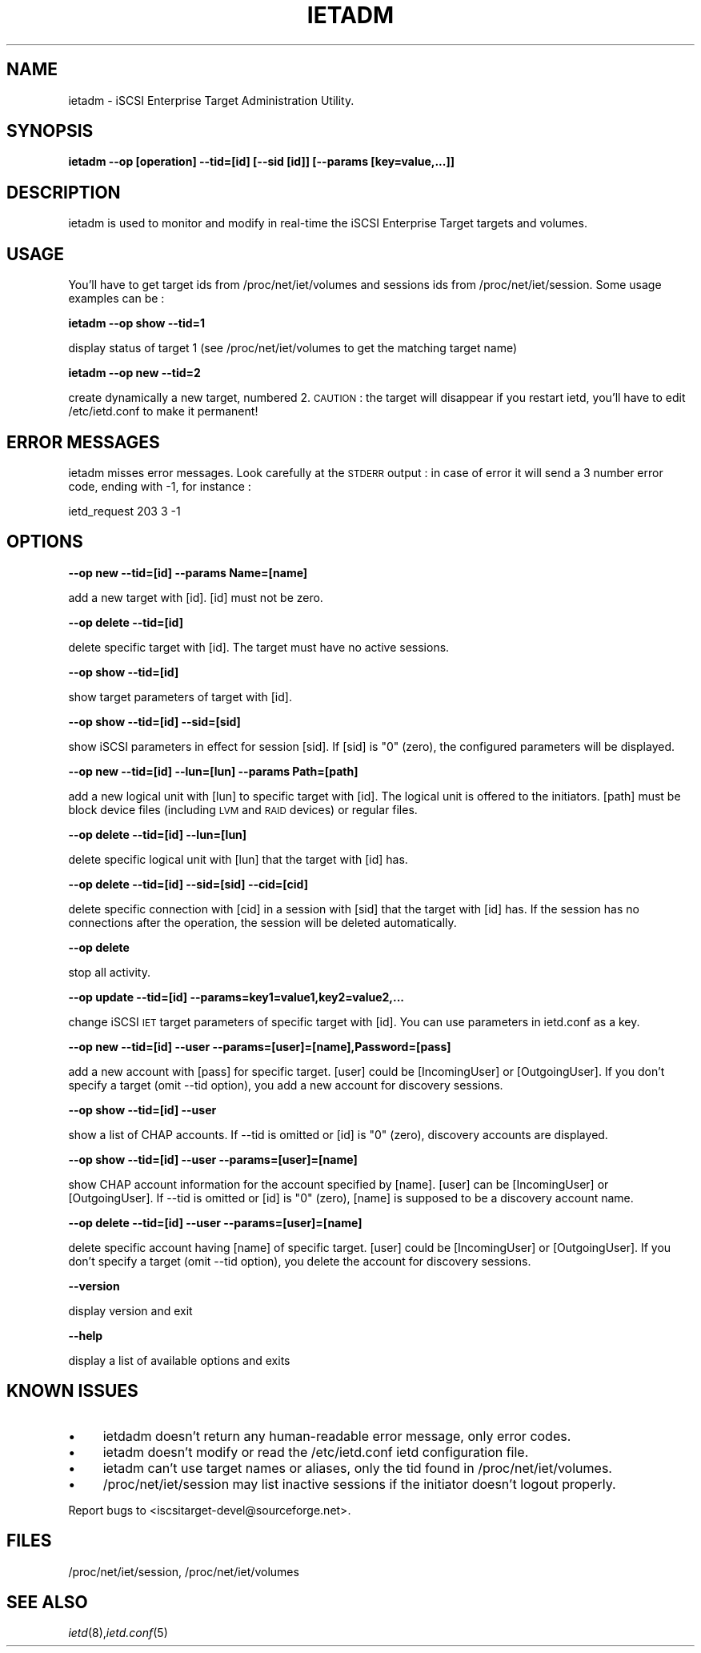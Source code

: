 .\" Automatically generated by Pod::Man 2.09 (Pod::Simple 3.04)
.\"
.\" Standard preamble:
.\" ========================================================================
.de Sh \" Subsection heading
.br
.if t .Sp
.ne 5
.PP
\fB\\$1\fR
.PP
..
.de Sp \" Vertical space (when we can't use .PP)
.if t .sp .5v
.if n .sp
..
.de Vb \" Begin verbatim text
.ft CW
.nf
.ne \\$1
..
.de Ve \" End verbatim text
.ft R
.fi
..
.\" Set up some character translations and predefined strings.  \*(-- will
.\" give an unbreakable dash, \*(PI will give pi, \*(L" will give a left
.\" double quote, and \*(R" will give a right double quote.  | will give a
.\" real vertical bar.  \*(C+ will give a nicer C++.  Capital omega is used to
.\" do unbreakable dashes and therefore won't be available.  \*(C` and \*(C'
.\" expand to `' in nroff, nothing in troff, for use with C<>.
.tr \(*W-|\(bv\*(Tr
.ds C+ C\v'-.1v'\h'-1p'\s-2+\h'-1p'+\s0\v'.1v'\h'-1p'
.ie n \{\
.    ds -- \(*W-
.    ds PI pi
.    if (\n(.H=4u)&(1m=24u) .ds -- \(*W\h'-12u'\(*W\h'-12u'-\" diablo 10 pitch
.    if (\n(.H=4u)&(1m=20u) .ds -- \(*W\h'-12u'\(*W\h'-8u'-\"  diablo 12 pitch
.    ds L" ""
.    ds R" ""
.    ds C` ""
.    ds C' ""
'br\}
.el\{\
.    ds -- \|\(em\|
.    ds PI \(*p
.    ds L" ``
.    ds R" ''
'br\}
.\"
.\" If the F register is turned on, we'll generate index entries on stderr for
.\" titles (.TH), headers (.SH), subsections (.Sh), items (.Ip), and index
.\" entries marked with X<> in POD.  Of course, you'll have to process the
.\" output yourself in some meaningful fashion.
.if \nF \{\
.    de IX
.    tm Index:\\$1\t\\n%\t"\\$2"
..
.    nr % 0
.    rr F
.\}
.\"
.\" For nroff, turn off justification.  Always turn off hyphenation; it makes
.\" way too many mistakes in technical documents.
.hy 0
.if n .na
.\"
.\" Accent mark definitions (@(#)ms.acc 1.5 88/02/08 SMI; from UCB 4.2).
.\" Fear.  Run.  Save yourself.  No user-serviceable parts.
.    \" fudge factors for nroff and troff
.if n \{\
.    ds #H 0
.    ds #V .8m
.    ds #F .3m
.    ds #[ \f1
.    ds #] \fP
.\}
.if t \{\
.    ds #H ((1u-(\\\\n(.fu%2u))*.13m)
.    ds #V .6m
.    ds #F 0
.    ds #[ \&
.    ds #] \&
.\}
.    \" simple accents for nroff and troff
.if n \{\
.    ds ' \&
.    ds ` \&
.    ds ^ \&
.    ds , \&
.    ds ~ ~
.    ds /
.\}
.if t \{\
.    ds ' \\k:\h'-(\\n(.wu*8/10-\*(#H)'\'\h"|\\n:u"
.    ds ` \\k:\h'-(\\n(.wu*8/10-\*(#H)'\`\h'|\\n:u'
.    ds ^ \\k:\h'-(\\n(.wu*10/11-\*(#H)'^\h'|\\n:u'
.    ds , \\k:\h'-(\\n(.wu*8/10)',\h'|\\n:u'
.    ds ~ \\k:\h'-(\\n(.wu-\*(#H-.1m)'~\h'|\\n:u'
.    ds / \\k:\h'-(\\n(.wu*8/10-\*(#H)'\z\(sl\h'|\\n:u'
.\}
.    \" troff and (daisy-wheel) nroff accents
.ds : \\k:\h'-(\\n(.wu*8/10-\*(#H+.1m+\*(#F)'\v'-\*(#V'\z.\h'.2m+\*(#F'.\h'|\\n:u'\v'\*(#V'
.ds 8 \h'\*(#H'\(*b\h'-\*(#H'
.ds o \\k:\h'-(\\n(.wu+\w'\(de'u-\*(#H)/2u'\v'-.3n'\*(#[\z\(de\v'.3n'\h'|\\n:u'\*(#]
.ds d- \h'\*(#H'\(pd\h'-\w'~'u'\v'-.25m'\f2\(hy\fP\v'.25m'\h'-\*(#H'
.ds D- D\\k:\h'-\w'D'u'\v'-.11m'\z\(hy\v'.11m'\h'|\\n:u'
.ds th \*(#[\v'.3m'\s+1I\s-1\v'-.3m'\h'-(\w'I'u*2/3)'\s-1o\s+1\*(#]
.ds Th \*(#[\s+2I\s-2\h'-\w'I'u*3/5'\v'-.3m'o\v'.3m'\*(#]
.ds ae a\h'-(\w'a'u*4/10)'e
.ds Ae A\h'-(\w'A'u*4/10)'E
.    \" corrections for vroff
.if v .ds ~ \\k:\h'-(\\n(.wu*9/10-\*(#H)'\s-2\u~\d\s+2\h'|\\n:u'
.if v .ds ^ \\k:\h'-(\\n(.wu*10/11-\*(#H)'\v'-.4m'^\v'.4m'\h'|\\n:u'
.    \" for low resolution devices (crt and lpr)
.if \n(.H>23 .if \n(.V>19 \
\{\
.    ds : e
.    ds 8 ss
.    ds o a
.    ds d- d\h'-1'\(ga
.    ds D- D\h'-1'\(hy
.    ds th \o'bp'
.    ds Th \o'LP'
.    ds ae ae
.    ds Ae AE
.\}
.rm #[ #] #H #V #F C
.\" ========================================================================
.\"
.IX Title "IETADM 1"
.TH IETADM 8 "2006-06-06" "iSCSI Enterprise Target admin" "User Manuals"
.SH "NAME"
ietadm \- iSCSI Enterprise Target Administration Utility.
.SH "SYNOPSIS"
.IX Header "SYNOPSIS"
\&\fBietadm \-\-op [operation] \-\-tid=[id] [\-\-sid [id]] [\-\-params [key=value,...]]\fR
.SH "DESCRIPTION"
.IX Header "DESCRIPTION"
ietadm is used to monitor and modify in real-time the iSCSI Enterprise Target 
targets and volumes.
.SH "USAGE"
.IX Header "USAGE"
You'll have to get target ids from /proc/net/iet/volumes and sessions ids from 
/proc/net/iet/session.
Some usage examples can be :
.PP
\&\fBietadm \-\-op show \-\-tid=1\fR
.PP
display status of target 1 (see /proc/net/iet/volumes to get the matching target name)
.PP
\&\fBietadm \-\-op new \-\-tid=2\fR
.PP
create dynamically a new target, numbered 2. \s-1CAUTION\s0 : the target will disappear if you restart ietd, you'll have to edit /etc/ietd.conf to make it permanent!
.SH "ERROR MESSAGES"
.IX Header "ERROR MESSAGES"
ietadm misses error messages. Look carefully at the \s-1STDERR\s0 output : in case of error
it will send a 3 number error code, ending with \-1, for instance :
.PP
ietd_request 203 3 \-1
.SH "OPTIONS"
.IX Header "OPTIONS"
\&\fB\-\-op new \-\-tid=[id] \-\-params Name=[name]\fR
.PP
add a new target with [id]. [id] must not be zero.
.PP
\&\fB\-\-op delete \-\-tid=[id]\fR
.PP
delete specific target with [id]. The target must
have no active sessions.
.PP
\&\fB\-\-op show \-\-tid=[id]\fR
.PP
show target parameters of target with [id].
.PP
\&\fB\-\-op show \-\-tid=[id] \-\-sid=[sid]\fR
.PP
show iSCSI parameters in effect for session [sid]. If
[sid] is \*(L"0\*(R" (zero), the configured parameters
will be displayed.
.PP
\&\fB\-\-op new \-\-tid=[id] \-\-lun=[lun] \-\-params Path=[path]\fR
.PP
add a new logical unit with [lun] to specific
target with [id]. The logical unit is offered
to the initiators. [path] must be block device files
(including \s-1LVM\s0 and \s-1RAID\s0 devices) or regular files.
.PP
\&\fB\-\-op delete \-\-tid=[id] \-\-lun=[lun]\fR
.PP
delete specific logical unit with [lun] that
the target with [id] has.
.PP
\&\fB\-\-op delete \-\-tid=[id] \-\-sid=[sid] \-\-cid=[cid]\fR
.PP
delete specific connection with [cid] in a session
with [sid] that the target with [id] has.
If the session has no connections after
the operation, the session will be deleted
automatically.
.PP
\&\fB\-\-op delete\fR
.PP
stop all activity.
.PP
\&\fB\-\-op update \-\-tid=[id] \-\-params=key1=value1,key2=value2,...\fR
.PP
change iSCSI \s-1IET\s0 target parameters of specific
target with [id]. You can use parameters in ietd.conf
as a key.
.PP
\&\fB\-\-op new \-\-tid=[id] \-\-user \-\-params=[user]=[name],Password=[pass]\fR
.PP
add a new account with [pass] for specific target.
[user] could be [IncomingUser] or [OutgoingUser].
If you don't specify a target (omit \-\-tid option),
you add a new account for discovery sessions.
.PP
\&\fB\-\-op show \-\-tid=[id] \-\-user\fR
.PP
show a list of CHAP accounts.
If \-\-tid is omitted or [id] is \*(L"0\*(R" (zero), discovery accounts are displayed.
.PP
\&\fB\-\-op show \-\-tid=[id] \-\-user \-\-params=[user]=[name]\fR
.PP
show CHAP account information for the account specified by [name].
[user] can be [IncomingUser] or [OutgoingUser].
If \-\-tid is omitted or [id] is \*(L"0\*(R" (zero), [name] is supposed to be a discovery account name.
.PP
\&\fB\-\-op delete \-\-tid=[id] \-\-user \-\-params=[user]=[name]\fR
.PP
delete specific account having [name] of specific
target. [user] could be [IncomingUser] or
[OutgoingUser].
If you don't specify a target (omit \-\-tid option),
you delete the account for discovery sessions.
.PP
\&\fB\-\-version\fR
.PP
display version and exit
.PP
\&\fB\-\-help\fR
.PP
display a list of available options and exits
.SH "KNOWN ISSUES"
.IX Header "KNOWN ISSUES"
.IP "\(bu" 4
ietdadm doesn't return any human-readable error message, only error codes.
.IP "\(bu" 4
ietadm doesn't modify or read the /etc/ietd.conf ietd configuration file.
.IP "\(bu" 4
ietadm can't use target names or aliases, only the tid found in /proc/net/iet/volumes.
.IP "\(bu" 4
/proc/net/iet/session may list inactive sessions if the initiator doesn't logout properly.
.PP
Report bugs to <iscsitarget\-devel@sourceforge.net>.
.SH "FILES"
.IX Header "FILES"
/proc/net/iet/session, /proc/net/iet/volumes
.SH "SEE ALSO"
.IX Header "SEE ALSO"
\&\fIietd\fR\|(8),\fIietd.conf\fR\|(5)
.\"man page written by Emmanuel Florac <eflorac@intellique.com"
.\"distributed under GPL v2 licence"
